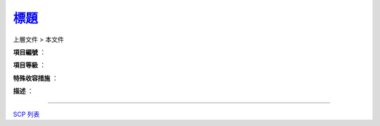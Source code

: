 ==================================
`標題 <http://www.scp-wiki.net/>`_
==================================

上層文件 > 本文件

**項目編號** ：

**項目等級** ：

**特殊收容措施** ：

**描述** ：

--------

`SCP 列表 <index.rst>`_

